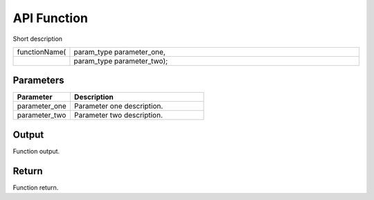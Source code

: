API Function
============

Short description

.. cssclass:: api-code-block

.. list-table:: 
   :widths: 15 85

   * - functionName(
     - param_type parameter_one,
   * - 
     - param_type parameter_two);


  

Parameters
++++++++++

.. cssclass:: full-width

.. list-table::
    :widths: 30 70
    :header-rows: 1

    *
        - Parameter

        - Description

    *
        - parameter_one

        - Parameter one description.

    *
        - parameter_two

        - Parameter two description.







Output
++++++

Function output.

Return
+++++++

Function return.

